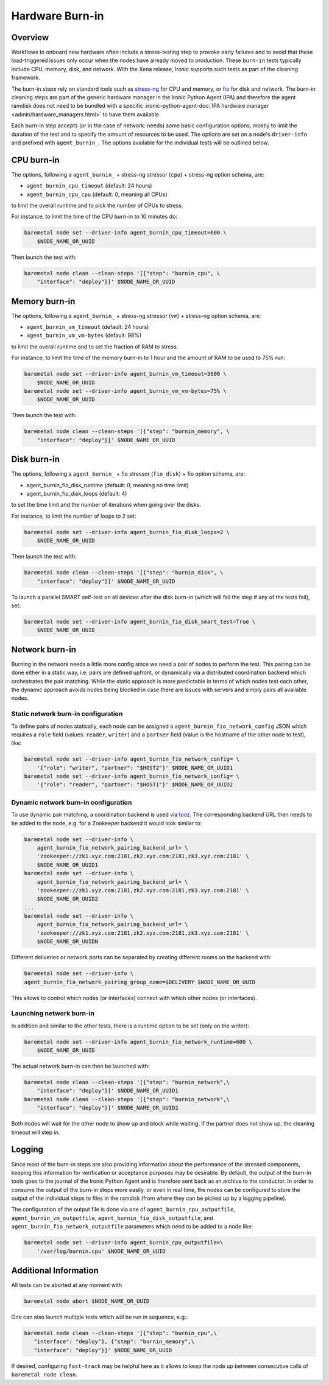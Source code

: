 .. _hardware-burn-in:

================
Hardware Burn-in
================

Overview
========

Workflows to onboard new hardware often include a stress-testing step to
provoke early failures and to avoid that these load-triggered issues only
occur when the nodes have already moved to production. These ``burn-in``
tests typically include CPU, memory, disk, and network. With the Xena
release, Ironic supports such tests as part of the cleaning framework.

The burn-in steps rely on standard tools such as
`stress-ng <https://wiki.ubuntu.com/Kernel/Reference/stress-ng>`_ for CPU
and memory, or `fio <https://fio.readthedocs.io/en/latest/>`_ for disk and
network. The burn-in cleaning steps are part of the generic hardware manager
in the Ironic Python Agent (IPA) and therefore the agent ramdisk does not
need to be bundled with a specific
:ironic-python-agent-doc:`IPA hardware manager
<admin/hardware_managers.html>` to have them available.

Each burn-in step accepts (or in the case of network: needs) some basic
configuration options, mostly to limit the duration of the test and to
specify the amount of resources to be used. The options are set on a node's
``driver-info`` and prefixed with ``agent_burnin_``. The options available
for the individual tests will be outlined below.

CPU burn-in
===========

The options, following a ``agent_burnin_`` + stress-ng stressor (``cpu``) +
stress-ng option schema, are:

* ``agent_burnin_cpu_timeout`` (default: 24 hours)
* ``agent_burnin_cpu_cpu`` (default: 0, meaning all CPUs)

to limit the overall runtime and to pick the number of CPUs to stress.

For instance, to limit the time of the CPU burn-in to 10 minutes
do:

.. code-block:: console

    baremetal node set --driver-info agent_burnin_cpu_timeout=600 \
        $NODE_NAME_OR_UUID

Then launch the test with:

.. code-block:: console

   baremetal node clean --clean-steps '[{"step": "burnin_cpu", \
       "interface": "deploy"}]' $NODE_NAME_OR_UUID

Memory burn-in
==============

The options, following a ``agent_burnin_`` + stress-ng stressor (``vm``) +
stress-ng option schema, are:

* ``agent_burnin_vm_timeout`` (default: 24 hours)
* ``agent_burnin_vm_vm-bytes`` (default: 98%)

to limit the overall runtime and to set the fraction of RAM to stress.

For instance, to limit the time of the memory burn-in to 1 hour
and the amount of RAM to be used to 75% run:

.. code-block:: console

    baremetal node set --driver-info agent_burnin_vm_timeout=3600 \
        $NODE_NAME_OR_UUID
    baremetal node set --driver-info agent_burnin_vm_vm-bytes=75% \
        $NODE_NAME_OR_UUID

Then launch the test with:

.. code-block:: console

   baremetal node clean --clean-steps '[{"step": "burnin_memory", \
       "interface": "deploy"}]' $NODE_NAME_OR_UUID

Disk burn-in
============

The options, following a ``agent_burnin_`` + fio stressor (``fio_disk``) +
fio option schema, are:

* agent_burnin_fio_disk_runtime (default: 0, meaning no time limit)
* agent_burnin_fio_disk_loops (default: 4)

to set the time limit and the number of iterations when going
over the disks.

For instance, to limit the number of loops to 2 set:

.. code-block:: console

    baremetal node set --driver-info agent_burnin_fio_disk_loops=2 \
        $NODE_NAME_OR_UUID

Then launch the test with:

.. code-block:: console

    baremetal node clean --clean-steps '[{"step": "burnin_disk", \
        "interface": "deploy"}]' $NODE_NAME_OR_UUID

To launch a parallel SMART self-test on all devices after the
disk burn-in (which will fail the step if any of the tests fail), set:

.. code-block:: console

    baremetal node set --driver-info agent_burnin_fio_disk_smart_test=True \
        $NODE_NAME_OR_UUID

Network burn-in
===============

Burning in the network needs a little more config since we need a pair
of nodes to perform the test. This pairing can be done either in a static
way, i.e. pairs are defined upfront, or dynamically via a distributed
coordination backend which orchestrates the pair matching. While the
static approach is more predictable in terms of which nodes test each
other, the dynamic approach avoids nodes being blocked in case there
are issues with servers and simply pairs all available nodes.

Static network burn-in configuration
------------------------------------

To define pairs of nodes statically, each node can be assigned a
``agent_burnin_fio_network_config`` JSON which requires a ``role`` field
(values: ``reader``, ``writer``) and a ``partner`` field (value is the
hostname of the other node to test), like:

.. code-block:: console

    baremetal node set --driver-info agent_burnin_fio_network_config= \
        '{"role": "writer", "partner": "$HOST2"}' $NODE_NAME_OR_UUID1
    baremetal node set --driver-info agent_burnin_fio_network_config= \
        '{"role": "reader", "partner": "$HOST1"}' $NODE_NAME_OR_UUID2

Dynamic network burn-in configuration
-------------------------------------

To use dynamic pair matching, a coordination backend is used
via `tooz <https://docs.openstack.org/tooz/latest/>`_. The corresponding
backend URL then needs to be added to the node, e.g. for a Zookeeper
backend it would look similar to:

..  code-block:: console

    baremetal node set --driver-info \
        agent_burnin_fio_network_pairing_backend_url= \
        'zookeeper://zk1.xyz.com:2181,zk2.xyz.com:2181,zk3.xyz.com:2181' \
        $NODE_NAME_OR_UUID1
    baremetal node set --driver-info \
        agent_burnin_fio_network_pairing_backend_url= \
        'zookeeper://zk1.xyz.com:2181,zk2.xyz.com:2181,zk3.xyz.com:2181' \
        $NODE_NAME_OR_UUID2
    ...
    baremetal node set --driver-info \
        agent_burnin_fio_network_pairing_backend_url= \
        'zookeeper://zk1.xyz.com:2181,zk2.xyz.com:2181,zk3.xyz.com:2181' \
        $NODE_NAME_OR_UUIDN

Different deliveries or network ports can be separated by creating
different rooms on the backend with:

..  code-block:: console

    baremetal node set --driver-info \
    agent_burnin_fio_network_pairing_group_name=$DELIVERY $NODE_NAME_OR_UUID

This allows to control which nodes (or interfaces) connect with which other
nodes (or interfaces).


Launching network burn-in
-------------------------

In addition and similar to the other tests, there is a runtime option
to be set (only on the writer):

.. code-block:: console

    baremetal node set --driver-info agent_burnin_fio_network_runtime=600 \
        $NODE_NAME_OR_UUID

The actual network burn-in can then be launched with:

.. code-block:: console

    baremetal node clean --clean-steps '[{"step": "burnin_network",\
        "interface": "deploy"}]' $NODE_NAME_OR_UUID1
    baremetal node clean --clean-steps '[{"step": "burnin_network",\
        "interface": "deploy"}]' $NODE_NAME_OR_UUID2

Both nodes will wait for the other node to show up and block while waiting.
If the partner does not show up, the cleaning timeout will step in.

Logging
=======

Since most of the burn-in steps are also providing information about the
performance of the stressed components, keeping this information for
verification or acceptance purposes may be desirable. By default, the
output of the burn-in tools goes to the journal of the Ironic Python
Agent and is therefore sent back as an archive to the conductor. In order
to consume the output of the burn-in steps more easily, or even in real time,
the nodes can be configured to store the output of the individual steps to
files in the ramdisk (from where they can be picked up by a logging pipeline).

The configuration of the output file is done via one of
``agent_burnin_cpu_outputfile``, ``agent_burnin_vm_outputfile``,
``agent_burnin_fio_disk_outputfile``, and
``agent_burnin_fio_network_outputfile`` parameters which need to be added
to a node like:

.. code-block:: console

    baremetal node set --driver-info agent_burnin_cpu_outputfile=\
        '/var/log/burnin.cpu' $NODE_NAME_OR_UUID


Additional Information
======================

All tests can be aborted at any moment with

.. code-block:: console

    baremetal node abort $NODE_NAME_OR_UUID

One can also launch multiple tests which will be run in sequence, e.g.:

.. code-block:: console

     baremetal node clean --clean-steps '[{"step": "burnin_cpu",\
        "interface": "deploy"}, {"step": "burnin_memory",\
        "interface": "deploy"}]' $NODE_NAME_OR_UUID

If desired, configuring ``fast-track`` may be helpful here as it allows
to keep the node up between consecutive calls of ``baremetal node clean``.
